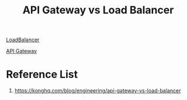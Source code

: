 :PROPERTIES:
:ID:       be6a0807-1c46-4525-b339-883a320905e6
:END:
#+title: API Gateway vs Load Balancer

[[id:6823a5e3-b88a-40ca-9f8b-2e4196713852][LoadBalancer]]

[[id:326306af-1c32-4eda-82ad-d4c80900d477][API Gateway]]

* Reference List
1. https://konghq.com/blog/engineering/api-gateway-vs-load-balancer
